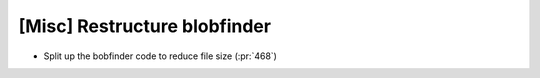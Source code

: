 [Misc] Restructure blobfinder
=============================

* Split up the bobfinder code to reduce file size (:pr:`468`)
